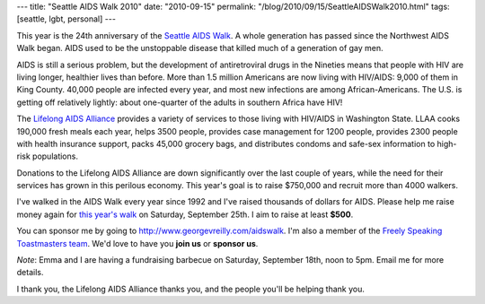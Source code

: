 ---
title: "Seattle AIDS Walk 2010"
date: "2010-09-15"
permalink: "/blog/2010/09/15/SeattleAIDSWalk2010.html"
tags: [seattle, lgbt, personal]
---



.. image:: https://www.seattleaidswalk.org/_img/logo_inner.png
    :alt: AIDS Walk 2010

This year is the 24th anniversary of the `Seattle AIDS Walk`_.
A whole generation has passed since the Northwest AIDS Walk began.
AIDS used to be the unstoppable disease that killed much of
a generation of gay men.

AIDS is still a serious problem, but the development of antiretroviral 
drugs in the Nineties means that people with HIV
are living longer, healthier lives than before.
More than 1.5 million Americans are now living with HIV/AIDS:
9,000 of them in King County.
40,000 people are infected every year,
and most new infections are among African-Americans.
The U.S. is getting off relatively lightly:
about one-quarter of the adults in southern Africa have HIV!

The `Lifelong AIDS Alliance`_ provides a variety of services to those living 
with HIV/AIDS in Washington State.
LLAA cooks 190,000 fresh meals each year,
helps 3500 people,
provides case management for 1200 people,
provides 2300 people with health insurance support,
packs 45,000 grocery bags,
and distributes condoms and safe-sex information to high-risk populations.

Donations to the Lifelong AIDS Alliance are down significantly over the last couple of years,
while the need for their services has grown in this perilous economy.
This year's goal is to raise $750,000 and recruit more than 4000 walkers.

I've walked in the AIDS Walk every year since 1992 and I've raised 
thousands of dollars for AIDS.
Please help me raise money again for `this year's walk`_
on Saturday, September 25th.
I aim to raise at least **$500**.

You can sponsor me by going to http://www.georgevreilly.com/aidswalk.
I'm also a member of the `Freely Speaking Toastmasters team`_.
We'd love to have you **join us** or **sponsor us**.

*Note*: Emma and I are having a fundraising barbecue on
Saturday, September 18th, noon to 5pm.
Email me for more details.

I thank you, the Lifelong AIDS Alliance thanks you,
and the people you'll be helping thank you.

.. _Seattle AIDS Walk:
.. _this year's walk:
    http://www.seattleaidswalk.org/
.. _Lifelong AIDS Alliance:
    http://www.llaa.org/
.. _Freely Speaking Toastmasters team:
    http://tinyurl.com/fstm-aidswalk-2010

.. _permalink:
    /blog/2010/09/15/SeattleAIDSWalk2010.html
